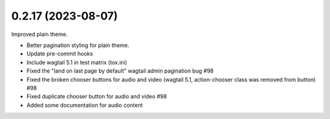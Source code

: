 0.2.17 (2023-08-07)
-------------------

Improved plain theme.

* Better pagination styling for plain theme.
* Update pre-commit hooks
* Include wagtail 5.1 in test matrix (tox.ini)
* Fixed the "land on last page by default" wagtail admin pagination bug #98
* Fixed the broken chooser buttons for audio and video (wagtail 5.1, action-chooser class was removed from button) #98
* Fixed duplicate chooser button for audio and video #98
* Added some documentation for audio content

